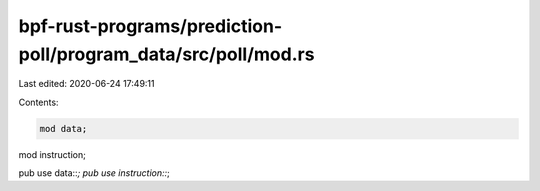 bpf-rust-programs/prediction-poll/program_data/src/poll/mod.rs
==============================================================

Last edited: 2020-06-24 17:49:11

Contents:

.. code-block:: rs

    mod data;
mod instruction;

pub use data::*;
pub use instruction::*;


